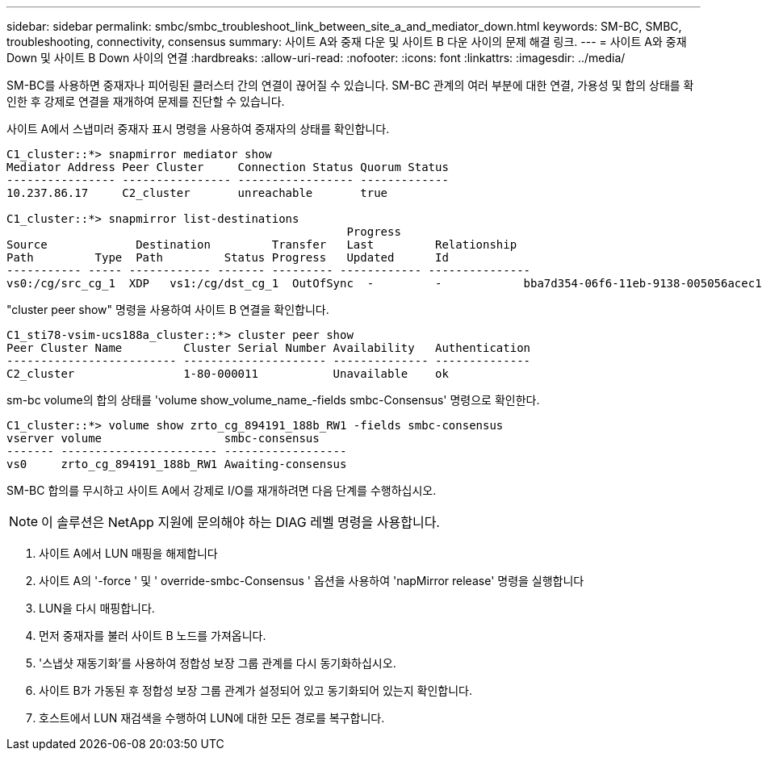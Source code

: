 ---
sidebar: sidebar 
permalink: smbc/smbc_troubleshoot_link_between_site_a_and_mediator_down.html 
keywords: SM-BC, SMBC, troubleshooting, connectivity, consensus 
summary: 사이트 A와 중재 다운 및 사이트 B 다운 사이의 문제 해결 링크. 
---
= 사이트 A와 중재 Down 및 사이트 B Down 사이의 연결
:hardbreaks:
:allow-uri-read: 
:nofooter: 
:icons: font
:linkattrs: 
:imagesdir: ../media/


[role="lead"]
SM-BC를 사용하면 중재자나 피어링된 클러스터 간의 연결이 끊어질 수 있습니다. SM-BC 관계의 여러 부분에 대한 연결, 가용성 및 합의 상태를 확인한 후 강제로 연결을 재개하여 문제를 진단할 수 있습니다.

사이트 A에서 스냅미러 중재자 표시 명령을 사용하여 중재자의 상태를 확인합니다.

....
C1_cluster::*> snapmirror mediator show
Mediator Address Peer Cluster     Connection Status Quorum Status
---------------- ---------------- ----------------- -------------
10.237.86.17     C2_cluster       unreachable       true

C1_cluster::*> snapmirror list-destinations
                                                  Progress
Source             Destination         Transfer   Last         Relationship
Path         Type  Path         Status Progress   Updated      Id
----------- ----- ------------ ------- --------- ------------ ---------------
vs0:/cg/src_cg_1  XDP   vs1:/cg/dst_cg_1  OutOfSync  -         -            bba7d354-06f6-11eb-9138-005056acec19
....
"cluster peer show" 명령을 사용하여 사이트 B 연결을 확인합니다.

....
C1_sti78-vsim-ucs188a_cluster::*> cluster peer show
Peer Cluster Name         Cluster Serial Number Availability   Authentication
------------------------- --------------------- -------------- --------------
C2_cluster                1-80-000011           Unavailable    ok
....
sm-bc volume의 합의 상태를 'volume show_volume_name_-fields smbc-Consensus' 명령으로 확인한다.

....
C1_cluster::*> volume show zrto_cg_894191_188b_RW1 -fields smbc-consensus
vserver volume                  smbc-consensus
------- ----------------------- ------------------
vs0     zrto_cg_894191_188b_RW1 Awaiting-consensus
....
SM-BC 합의를 무시하고 사이트 A에서 강제로 I/O를 재개하려면 다음 단계를 수행하십시오.


NOTE: 이 솔루션은 NetApp 지원에 문의해야 하는 DIAG 레벨 명령을 사용합니다.

. 사이트 A에서 LUN 매핑을 해제합니다
. 사이트 A의 '-force ' 및 ' override-smbc-Consensus ' 옵션을 사용하여 'napMirror release' 명령을 실행합니다
. LUN을 다시 매핑합니다.
. 먼저 중재자를 불러 사이트 B 노드를 가져옵니다.
. '스냅샷 재동기화'를 사용하여 정합성 보장 그룹 관계를 다시 동기화하십시오.
. 사이트 B가 가동된 후 정합성 보장 그룹 관계가 설정되어 있고 동기화되어 있는지 확인합니다.
. 호스트에서 LUN 재검색을 수행하여 LUN에 대한 모든 경로를 복구합니다.

